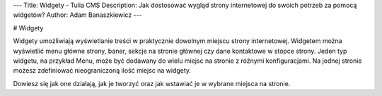 ---
Title: Widgety - Tulia CMS
Description: Jak dostosować wygląd strony internetowej do swoich potrzeb za pomocą widgetów?
Author: Adam Banaszkiewicz
---

# Widgety

Widgety umożliwiają wyświetlanie treści w praktycznie dowolnym miejscu strony internetowej. Widgetem można wyświetlić
menu główne strony, baner, sekcje na stronie głównej czy dane kontaktowe w stopce strony. Jeden typ widgetu, na
przykład Menu, może być dodawany do wielu miejsc na stronie z różnymi konfiguracjami. Na jednej stronie możesz zdefiniować
nieograniczoną ilość miejsc na widgety.

Dowiesz się jak one działają, jak je tworzyć oraz jak wstawiać je w wybrane miejsca na stronie.
